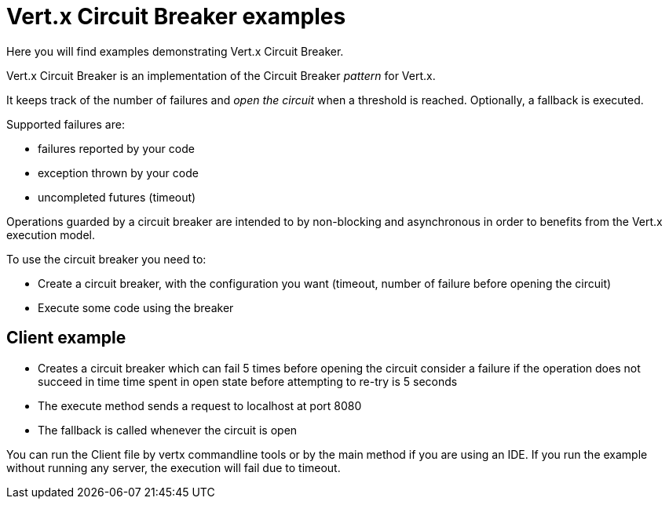 = Vert.x Circuit Breaker examples

Here you will find examples demonstrating Vert.x Circuit Breaker.

Vert.x Circuit Breaker is an implementation of the Circuit Breaker _pattern_ for Vert.x.

It keeps track of the
number of failures and _open the circuit_ when a threshold is reached. Optionally, a fallback is executed.

Supported failures are:

* failures reported by your code
* exception thrown by your code
* uncompleted futures (timeout)

Operations guarded by a circuit breaker are intended to by non-blocking and asynchronous in order to benefits from
the Vert.x execution model.

To use the circuit breaker you need to:

* Create a circuit breaker, with the configuration you want (timeout, number of failure before opening the circuit)

* Execute some code using the breaker

== Client example

* Creates a circuit breaker which
  can fail 5 times before opening the circuit
  consider a failure if the operation does not succeed in time
  time spent in open state before attempting to re-try is 5 seconds

* The execute method sends a request to localhost at port 8080

* The fallback is called whenever the circuit is open

You can run the Client file by vertx commandline tools or by the main method if you are using an IDE.
If you run the example without running any server, the execution will fail due to timeout.



